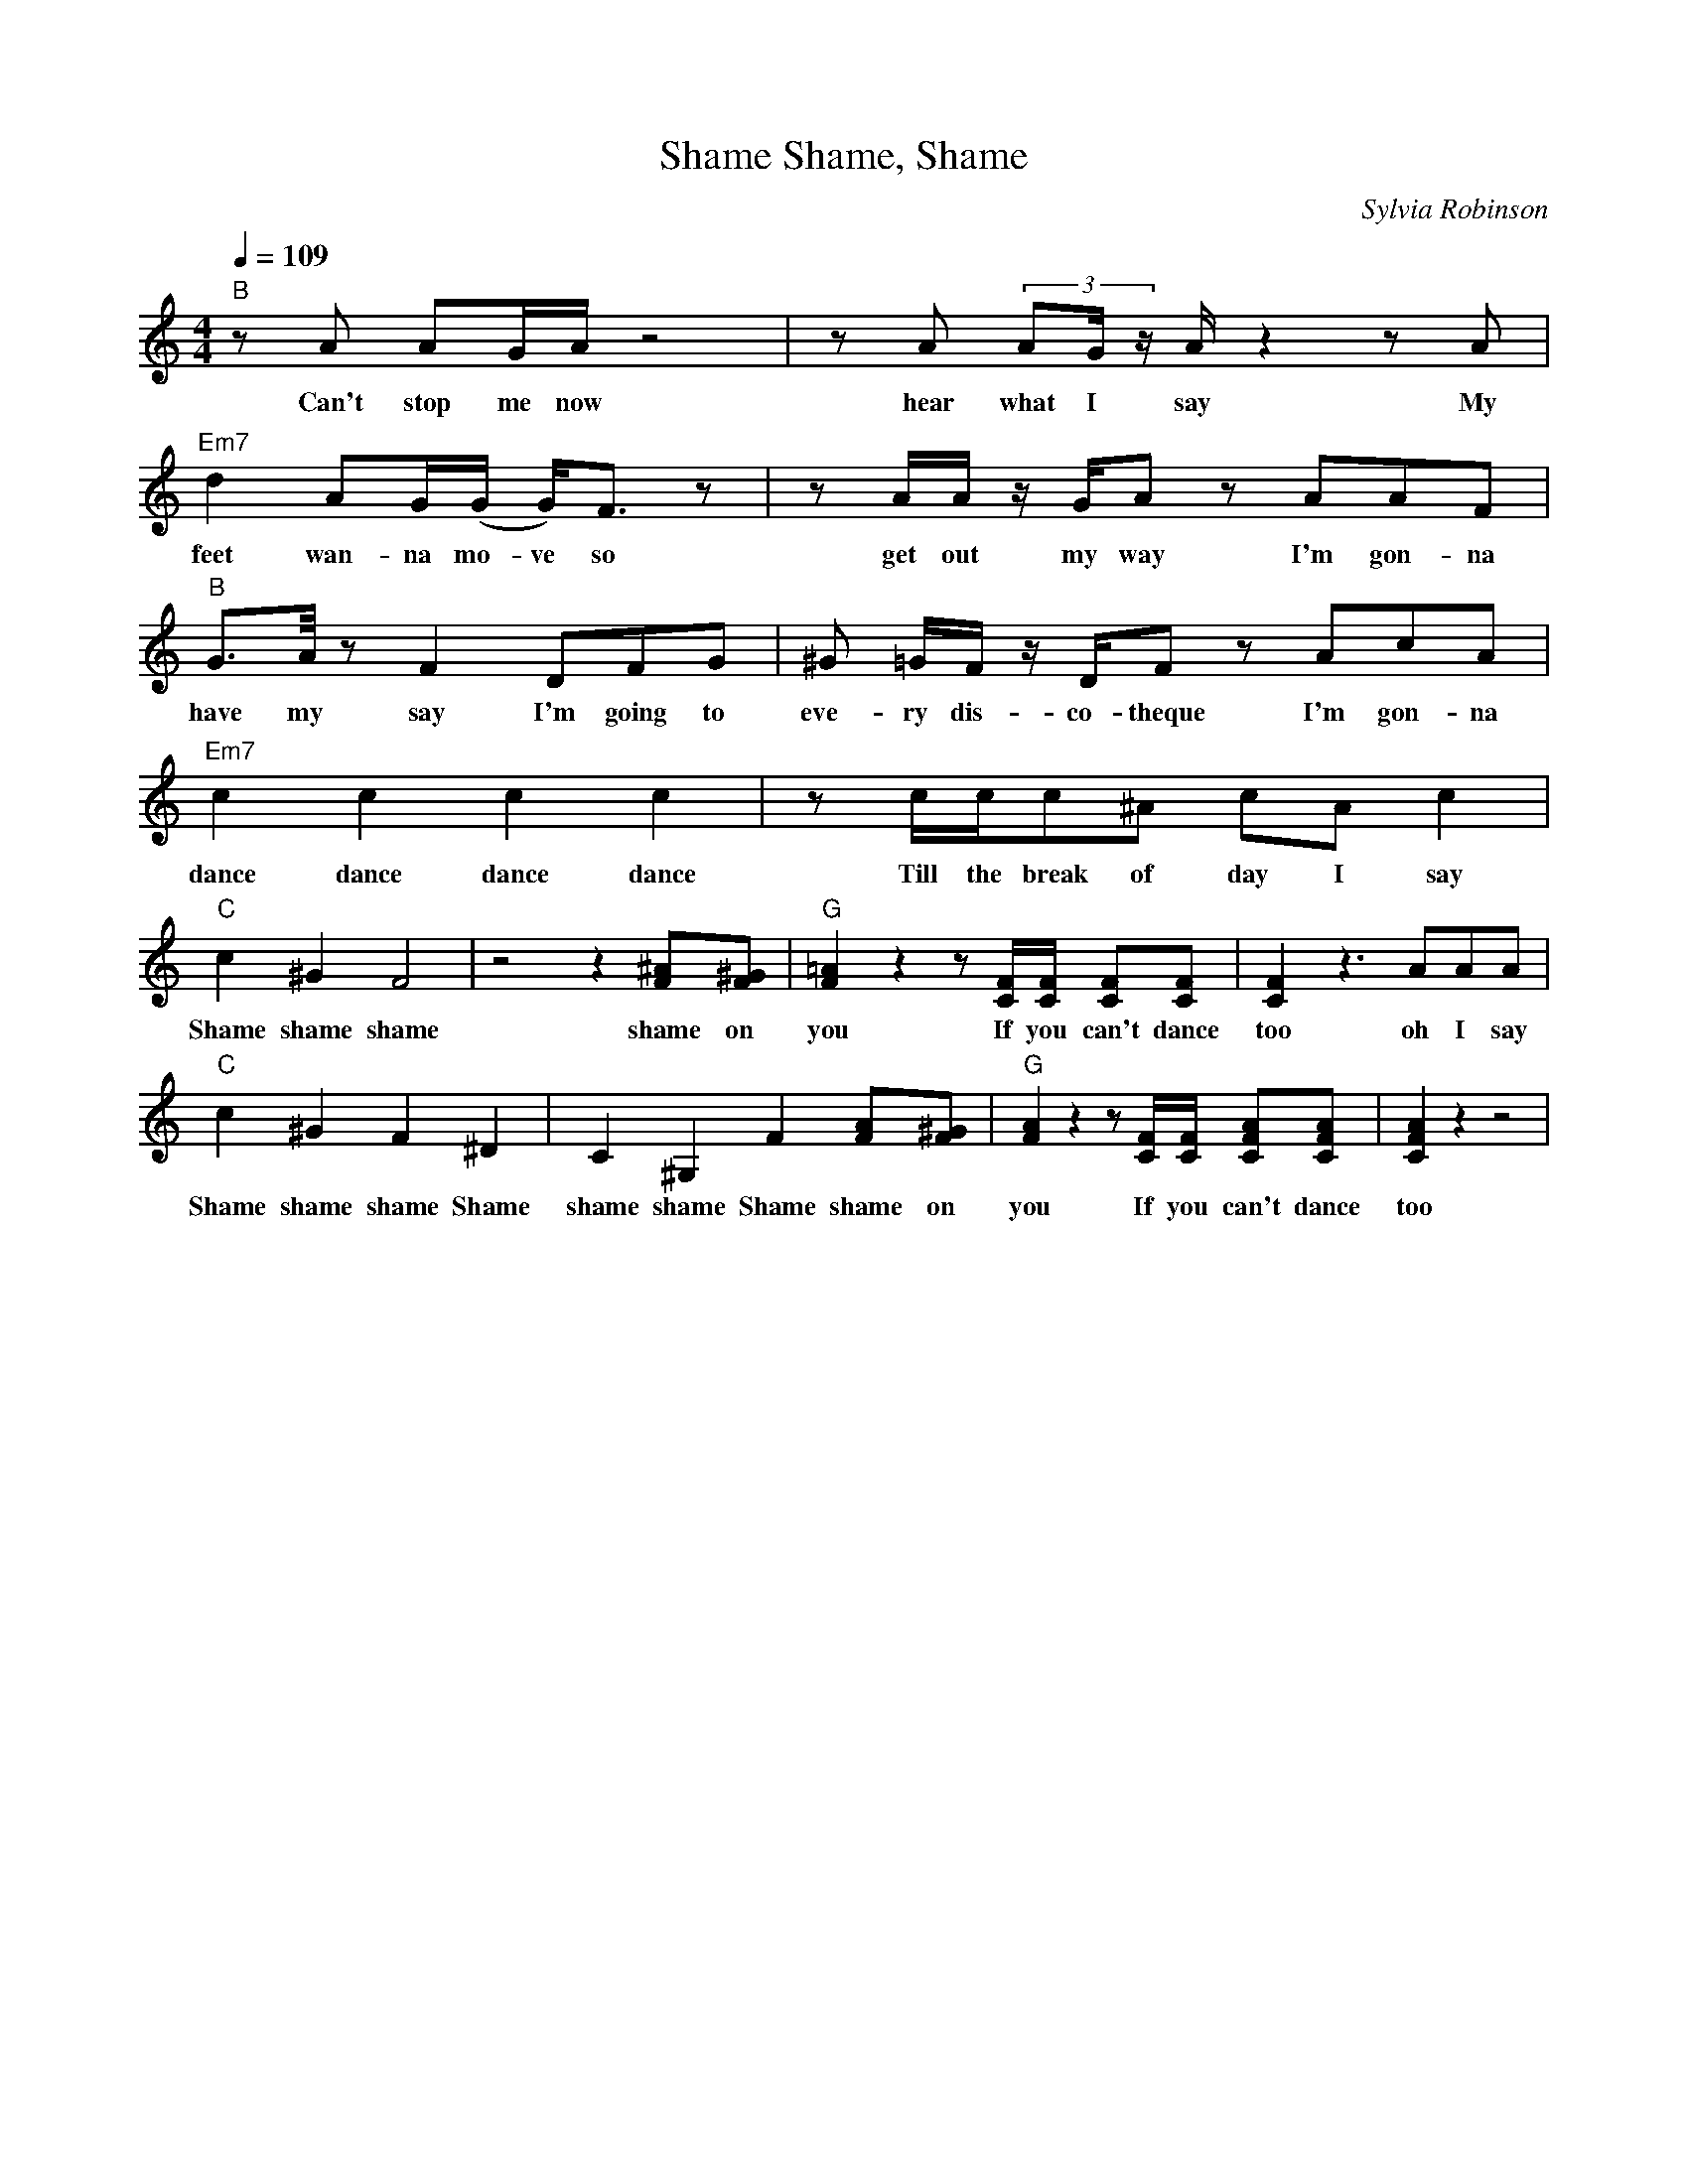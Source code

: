 X: 1
T: Shame, Shame, Shame
C: Sylvia Robinson
M: 4/4
L: 1/8
Q:1/4=109
K:C
V:1
"B" z A AG/2A/2 z4 | z A (3:2:3AG/2 z/2 A/2 z2 z A | "Em7" d2 AG/2(G/2 G/2)F> z2| z A/2A/2 z/2 G/2A z AAF|
w: Can't stop me now  hear what I say My feet wan-na mo-ve so get out my way I'm gon-na
"B" G>A/2 z F2 DFG| ^G =G/2F/2 z/2 D/2Fz AcA | "Em7" c2 c2 c2 c2 | z c/2c/2c^A cA c2 |
w: have my say I'm going to eve-ry dis-co-theque I'm gon-na dance dance dance dance  Till the break of day I say
"C" c2 ^G2 F4 | z4 z2 [^AF][^GF]| "G" [=AF]2 z2 z [FC]/2[FC]/2 [FC][FC] | [FC]2 z3 AAA |
w: Shame shame shame  shame on you If you can't dance too oh I say
"C" c2 ^G2 F2 ^D2| C2 ^G,2 F2 [AF][^GF]| "G" [AF]2 z2 z [CF]/2[CF]/2 [AFC][AFC]| [AFC]2 z2 z4|
w: Shame  shame shame Shame shame  shame Shame shame  on you If you can't dance too

Don't stop the motion
If you get the notion
You can't stop the groove
Cause you just won't move
Got my sun-roof down
Got my diamonds in the back
So put on your shaky wig baby
If you don't I ain't comin' back